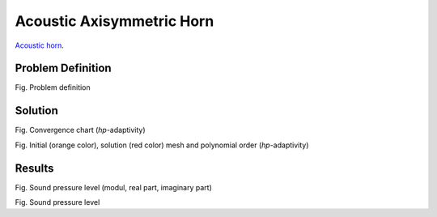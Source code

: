 Acoustic Axisymmetric Horn
==========================

`Acoustic horn <http://en.wikipedia.org/wiki/Horn_(acoustic)>`_.

Problem Definition
------------------

.. image:: ./acoustic_axisymmetric_horn/problem_definition.png
   :align: center
   :scale: 50%
   :alt: Problem definition

Fig. Problem definition

Solution
--------

.. image:: ./acoustic_axisymmetric_horn/convergence_chart.png
   :align: center
   :scale: 50%
   :alt: Convergence chart (hp-adaptivity)

Fig. Convergence chart (*hp*-adaptivity)

.. image:: ./acoustic_axisymmetric_horn/mesh_and_polynomial_order.png
   :align: center
   :scale: 50%
   :alt: Initial (orange color), solution (red color) mesh and polynomial order (hp-adaptivity)

Fig. Initial (orange color), solution (red color) mesh and polynomial order (*hp*-adaptivity)

Results
-------

.. image:: ./acoustic_axisymmetric_horn/acoustic_pressure.png
   :align: center
   :scale: 50%
   :alt: Acoustic pressure

.. image:: ./acoustic_axisymmetric_horn/acoustic_pressure-real.png
   :align: center
   :scale: 50%
   :alt: Acoustic pressure (real part)

.. image:: ./acoustic_axisymmetric_horn/acoustic_pressure-imag.png
   :align: center
   :scale: 50%
   :alt: Acoustic pressure (imaginary part)

Fig. Sound pressure level (modul, real part, imaginary part)

.. image:: ./acoustic_axisymmetric_horn/sound_pressure_level.png
   :align: center
   :scale: 50%
   :alt: Sound pressure level

Fig. Sound pressure level
